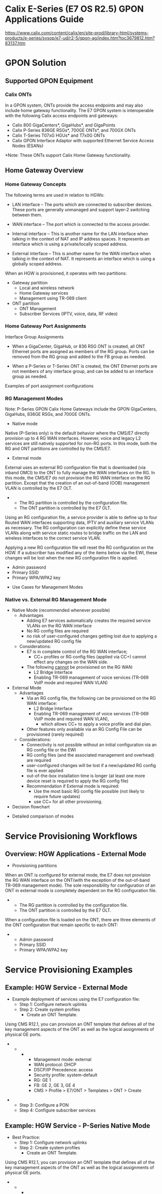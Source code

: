 # -*- toc: nil; after-save-hook: org-html-export-to-html; org-export-in-background: t; -*-
* Calix E-Series (E7 OS R2.5) GPON Applications Guide
https://www.calix.com/content/calix/en/site-prod/library-html/systems-products/e-series/sysop/e7-ud/r2-5/gpon-ag/index.htm?toc3679812.htm?83137.htm

* GPON Solution
** Supported GPON Equipment
*** Calix ONTs
In a GPON system, ONTs provide the access endpoints and may also include home gateway functionality. The E7 GPON system is interoperable with the following Calix access endpoints and gateways:

- Calix 800 GigaCenters*, GigaHubs*, and GigaPoints
- Calix P-Series 836GE RSGs*, 700GE ONTs*, and 700GX ONTs
- Calix T-Series T07xG HGUs* and T7x0G ONTs
- Calix GPON Interface Adaptor with supported Ethernet Service Access Nodes (ESANs)

*Note: These ONTs support Calix Home Gateway functionality.

** Home Gateway Overview
*** Home Gateway Concepts

The following terms are used in relation to HGWs:

- LAN interface – The ports which are connected to subscriber devices. These ports are generally unmanaged and support layer-2 switching between them.

- WAN interface – The port which is connected to the access provider.

- Internal interface – This is another name for the LAN interface when talking in the context of NAT and IP address spaces. It represents an interface which is using a private/locally scoped address.

- External interface – This is another name for the WAN interface when talking in the context of NAT. It represents an interface which is using a globally scoped address.

When an HGW is provisioned, it operates with two partitions:

- Gateway partition
 - Local and wireless network
 - Home Gateway services
 - Management using TR-069 client
- ONT partition
 - ONT Management
 - Subscriber Services (IPTV, voice, data, RF video)

[[file:67689.png]]

*** Home Gateway Port Assignments
Interface Group Assignments

[[file:Interface%20Group%20Assignments.png]]

- When a GigaCenter, GigaHub, or 836 RSG ONT is created, all ONT Ethernet ports are assigned as members of the RG group. Ports can be removed from the RG group and added to the FB group as needed.

- When a P-Series or T-Series ONT is created, the ONT Ethernet ports are not members of any interface group, and can be added to an interface group as needed.

Examples of port assignment configurations

[[file:Examples%20of%20port%20assignment%20configurations.png]]

*** RG Management Modes

Note: P-Series GPON Calix Home Gateways include the GPON GigaCenters, GigaHubs, 836GE RSGs, and 700GE ONTs.

- Native mode
Native (P-Series only) is the default behavior where the CMS/E7 directly provision up to 4 RG WAN interfaces. However, voice and legacy L2 services are still natively supported for non-RG ports. In this mode, both the RG and ONT partitions are controlled by the CMS/E7.

- External mode
External uses an external RG configuration file that is downloaded (via inband OMCI) to the ONT to fully manage the WAN interfaces on the RG. In this mode, the CMS/E7 do not provision the RG WAN interface on the RG partition. Except that the creation of an out-of-band (OOB) management VLAN is controlled by the E7 OLT.
-
 - The RG partition is controlled by the configuration file.
 - The ONT partition is controlled by the E7 OLT.

Using an RG configuration file, a service provider is able to define up to four Routed WAN interfaces supporting data, IPTV and auxiliary service VLANs as necessary. The RG configuration can explicitly define these service VLANs along with service static routes to bridge traffic on the LAN and wireless interfaces to the correct service VLAN.

Applying a new RG configuration file will reset the RG configuration on the HGW. If a subscriber has modified any of the items below via the EWI, these changes will be lost when the new RG configuration file is applied.

- Admin password
- Primary SSID
- Primary WPA/WPA2 key


- Use Cases for Management Modes
[[file:Use_Cases_for_Management_Modes.png]]

*** Native vs. External RG Management Mode

- Native Mode (recommended whenever possible)
 - Advantages
  - Adding E7 services automatically creates the required service VLANs on the RG WAN interface
  - No RG config files are required
  - no risk of user-configured changes getting lost due to applying a new/updated RG config file
 - Considerations:
  - E7 is in complete control of the RG WAN interface;
   - CC+ profiles or RG config files (applied via CC+) cannot effect any changes on the WAN side.
  - The following __cannot__ be provisioned on the RG WAN:
   - L2 Bridge Interface
   - Enabling TR-069 management of voice services (TR-069 VoIP mode and required WAN VLAN)
- External Mode
 - Advantages
  - Via an RG config file, the following can be provisioned on the RG WAN interface:
   - L2 Bridge Interface
   - Enabling TR-069 management of voice services (TR-069 VoIP mode and required WAN VLAN),
    - which allows CC+ to apply a voice profile and dial plan.
  - Other features only available via an RG Config File can be provisioned (rarely required)
 - Considerations:
  - Connectivity is not possible without an initial configuration via an RG config file or the EWI
  - RG config files (and the associated management and overhead) are required
  - user-configured changes will be lost if a new/updated RG config file is ever applied
  - out-of-the-box installation time is longer (at least one more device reset is required to apply the RG config file)
  - Recommendation if External mode is required:
   - Use the most basic RG config file possible (not likely to require future updates)
   - use CC+ for all other provisioning.
- Decision flowchart

[[file:83996.png]]

- Detailed comparison of modes
[[file:Detailed_comparison_of_modes01.png]]
[[file:Detailed_comparison_of_modes02.png]]
[[file:Detailed_comparison_of_modes03.png]]
* Service Provisioning Workflows
** Overview: HGW Applications - External Mode
- Provisioning partitions
When an ONT is configured for external mode, the E7 does not provision the RG WAN interface on the ONT(with the exception of the out-of-band TR-069 management mode). The sole responsibility for configuration of an ONT in external mode is completely dependent on the RG configuration file.
-
 - The RG partition is controlled by the configuration file.
 - The ONT partition is controlled by the E7 OLT.

When a configuration file is loaded on the ONT, there are three elements of the ONT configuration that remain specific to each ONT:
-
 - Admin password
 - Primary SSID
 - Primary WPA/WPA2 key

* Service Provisioning Examples
** Example: HGW Service - External Mode
- Example deployment of services using the E7 configuration file:
 - Step 1: Configure network uplinks
 - Step 2: Create system profiles
  - Create an ONT Template.
Using CMS R12.1, you can provision an ONT template that defines all of the key management aspects of the ONT as well as the logical assignments of physical GE ports.
-
 -
  -
   - Management mode: external
   - WAN protocol: DHCP
   - DSCP/IP Precedence: access
   - Security profile: system-default
   - RG: GE 1
   - FB: GE 2, GE 3, GE 4
   - CMS > Profile > E7/ONT > Templates > ONT > Create
[[file:67810.png]]
-
 - Step 3: Configure a PON
 - Step 4: Configure subscriber services

** Example: HGW Service - P-Series Native Mode
- Best Practice:
 - Step 1: Configure network uplinks
 - Step 2: Create system profiles
  - Create an ONT Template.

Using CMS R12.1, you can provision an ONT template that defines all of the key management aspects of the ONT as well as the logical assignments of physical GE ports.
-
 -
  -
   - Management mode: Native
   - WAN protocol: DHCP
   - DSCP/IP Precedence: access
   - Security profile: system-default
   - RG: GE 1
   - FB: GE 2, GE 3, GE 4
   - CMS > Profile > E7/ONT > Templates > ONT > Create
[[file:70147.png]]
-
 - Step 3: Configure a PON
 - Step 4: Configure subscriber services

** Example: HGW Service - TR-069
https://www.calix.com/content/calix/en/site-prod/library-html/systems-products/e-series/sysop/e7-ud/r2-5/gpon-ag/index.htm?toc36798159.htm?67101.htm
- Example deployment of services using the E7 configuration file:
 - In-Band Management Mode
 - Out-of-Band Management Mode
